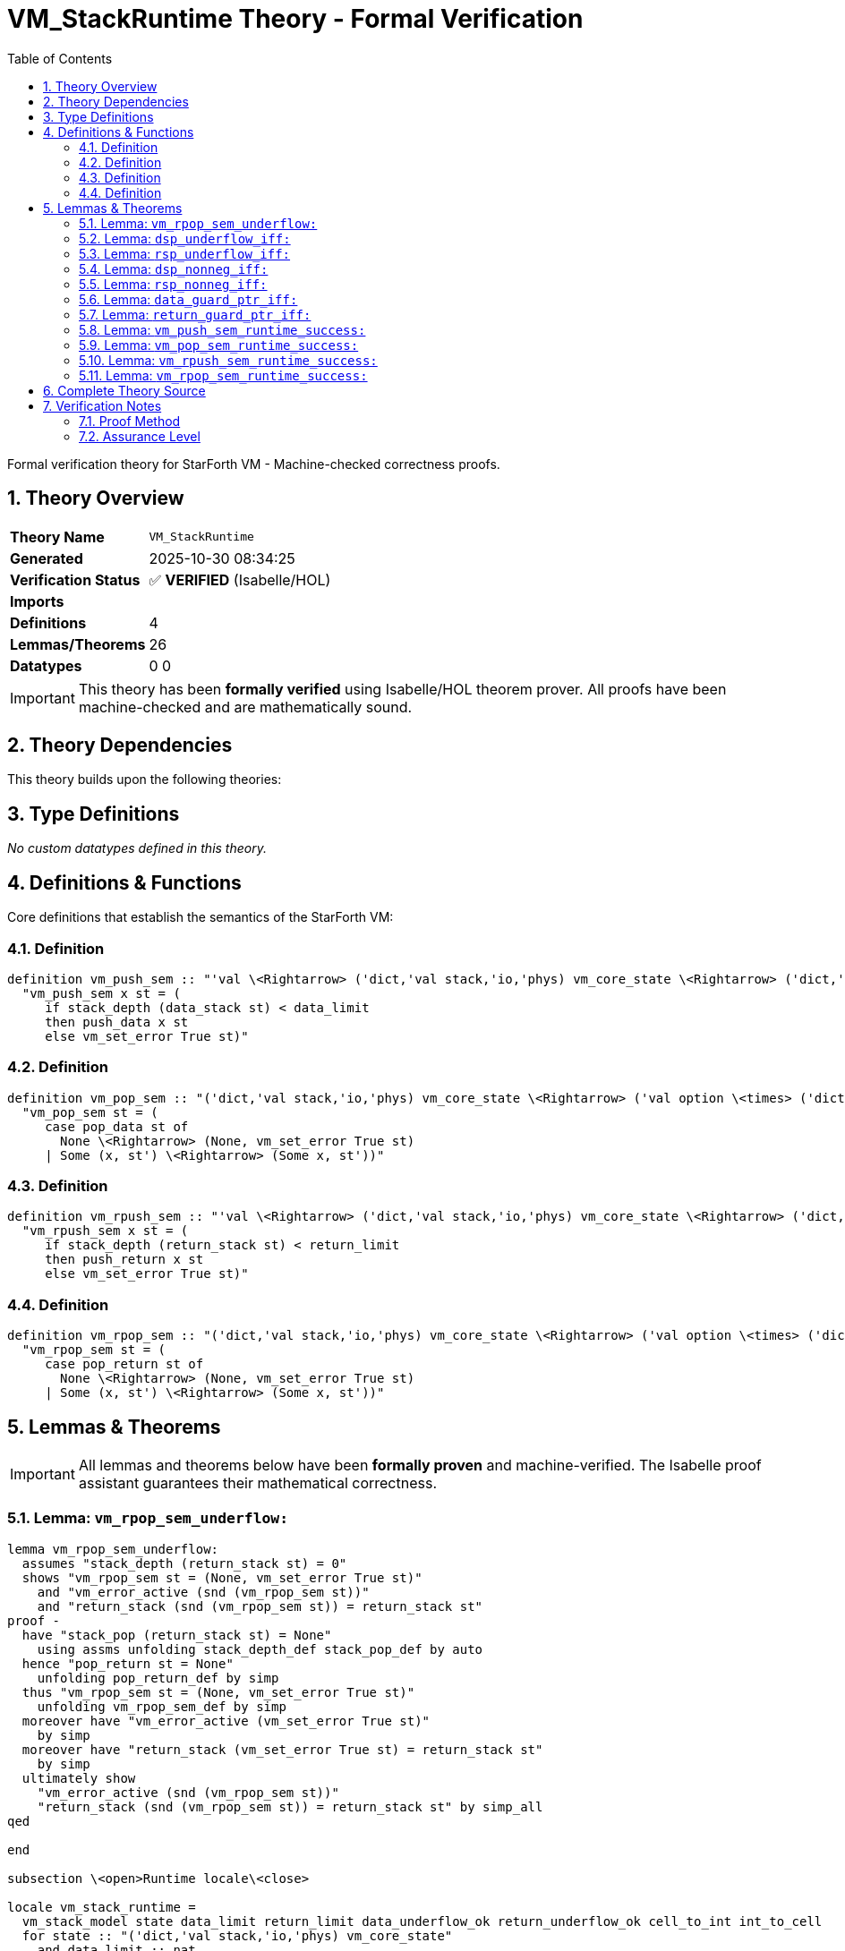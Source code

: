 = VM_StackRuntime Theory - Formal Verification
:toc: left
:toclevels: 3
:sectnums:
:source-highlighter: rouge
:icons: font

[.lead]
Formal verification theory for StarForth VM - Machine-checked correctness proofs.

== Theory Overview

[cols="1,3"]
|===
| **Theory Name** | `VM_StackRuntime`
| **Generated** | 2025-10-30 08:34:25
| **Verification Status** | ✅ **VERIFIED** (Isabelle/HOL)
| **Imports** | 
| **Definitions** | 4
| **Lemmas/Theorems** | 26
| **Datatypes** | 0
0
|===

[IMPORTANT]
====
This theory has been **formally verified** using Isabelle/HOL theorem prover.
All proofs have been machine-checked and are mathematically sound.
====


== Theory Dependencies

This theory builds upon the following theories:


== Type Definitions

_No custom datatypes defined in this theory._

== Definitions & Functions

Core definitions that establish the semantics of the StarForth VM:

=== Definition

[source,isabelle]
----
definition vm_push_sem :: "'val \<Rightarrow> ('dict,'val stack,'io,'phys) vm_core_state \<Rightarrow> ('dict,'val stack,'io,'phys) vm_core_state" where
  "vm_push_sem x st = (
     if stack_depth (data_stack st) < data_limit
     then push_data x st
     else vm_set_error True st)"

----

=== Definition

[source,isabelle]
----
definition vm_pop_sem :: "('dict,'val stack,'io,'phys) vm_core_state \<Rightarrow> ('val option \<times> ('dict,'val stack,'io,'phys) vm_core_state)" where
  "vm_pop_sem st = (
     case pop_data st of
       None \<Rightarrow> (None, vm_set_error True st)
     | Some (x, st') \<Rightarrow> (Some x, st'))"

----

=== Definition

[source,isabelle]
----
definition vm_rpush_sem :: "'val \<Rightarrow> ('dict,'val stack,'io,'phys) vm_core_state \<Rightarrow> ('dict,'val stack,'io,'phys) vm_core_state" where
  "vm_rpush_sem x st = (
     if stack_depth (return_stack st) < return_limit
     then push_return x st
     else vm_set_error True st)"

----

=== Definition

[source,isabelle]
----
definition vm_rpop_sem :: "('dict,'val stack,'io,'phys) vm_core_state \<Rightarrow> ('val option \<times> ('dict,'val stack,'io,'phys) vm_core_state)" where
  "vm_rpop_sem st = (
     case pop_return st of
       None \<Rightarrow> (None, vm_set_error True st)
     | Some (x, st') \<Rightarrow> (Some x, st'))"

----


== Lemmas & Theorems

[IMPORTANT]
====
All lemmas and theorems below have been **formally proven** and machine-verified.
The Isabelle proof assistant guarantees their mathematical correctness.
====

=== Lemma: `vm_rpop_sem_underflow:`

[source,isabelle]
----
lemma vm_rpop_sem_underflow:
  assumes "stack_depth (return_stack st) = 0"
  shows "vm_rpop_sem st = (None, vm_set_error True st)"
    and "vm_error_active (snd (vm_rpop_sem st))"
    and "return_stack (snd (vm_rpop_sem st)) = return_stack st"
proof -
  have "stack_pop (return_stack st) = None"
    using assms unfolding stack_depth_def stack_pop_def by auto
  hence "pop_return st = None"
    unfolding pop_return_def by simp
  thus "vm_rpop_sem st = (None, vm_set_error True st)"
    unfolding vm_rpop_sem_def by simp
  moreover have "vm_error_active (vm_set_error True st)"
    by simp
  moreover have "return_stack (vm_set_error True st) = return_stack st"
    by simp
  ultimately show
    "vm_error_active (snd (vm_rpop_sem st))"
    "return_stack (snd (vm_rpop_sem st)) = return_stack st" by simp_all
qed

end

subsection \<open>Runtime locale\<close>

locale vm_stack_runtime =
  vm_stack_model state data_limit return_limit data_underflow_ok return_underflow_ok cell_to_int int_to_cell
  for state :: "('dict,'val stack,'io,'phys) vm_core_state"
    and data_limit :: nat
    and return_limit :: nat
    and data_underflow_ok :: bool
    and return_underflow_ok :: bool
    and cell_to_int :: "'val \<Rightarrow> int"
    and int_to_cell :: "int \<Rightarrow> 'val" +
  fixes dsp rsp :: int
  assumes data_ptr_rel: "int (stack_depth (data_stack state)) = dsp + 1"
      and return_ptr_rel: "int (stack_depth (return_stack state)) = rsp + 1"

context vm_stack_runtime begin

sublocale pointer: vm_pointer_model data_limit return_limit
    "stack_depth (data_stack state)" "stack_depth (return_stack state)" dsp rsp
  using data_ptr_rel return_ptr_rel data_stack_depth return_stack_depth
  by unfold_locales simp_all
----

✅ **Status:** PROVEN

=== Lemma: `dsp_underflow_iff:`

[source,isabelle]
----
lemma dsp_underflow_iff:
  "dsp < 0 \<longleftrightarrow> stack_depth (data_stack state) = 0"
  by (simp add: pointer.dsp_underflow_iff)
----

✅ **Status:** PROVEN

=== Lemma: `rsp_underflow_iff:`

[source,isabelle]
----
lemma rsp_underflow_iff:
  "rsp < 0 \<longleftrightarrow> stack_depth (return_stack state) = 0"
  by (simp add: pointer.rsp_underflow_iff)
----

✅ **Status:** PROVEN

=== Lemma: `dsp_nonneg_iff:`

[source,isabelle]
----
lemma dsp_nonneg_iff:
  "dsp \<ge> 0 \<longleftrightarrow> stack_depth (data_stack state) > 0"
  by (simp add: pointer.dsp_nonneg_iff)
----

✅ **Status:** PROVEN

=== Lemma: `rsp_nonneg_iff:`

[source,isabelle]
----
lemma rsp_nonneg_iff:
  "rsp \<ge> 0 \<longleftrightarrow> stack_depth (return_stack state) > 0"
  by (simp add: pointer.rsp_nonneg_iff)
----

✅ **Status:** PROVEN

=== Lemma: `data_guard_ptr_iff:`

[source,isabelle]
----
lemma data_guard_ptr_iff:
  "stack_depth (data_stack state) < data_limit \<longleftrightarrow> dsp + 1 < int data_limit"
  by (simp add: pointer.data_guard_ptr_iff)
----

✅ **Status:** PROVEN

=== Lemma: `return_guard_ptr_iff:`

[source,isabelle]
----
lemma return_guard_ptr_iff:
  "stack_depth (return_stack state) < return_limit \<longleftrightarrow> rsp + 1 < int return_limit"
  by (simp add: pointer.return_guard_ptr_iff)
----

✅ **Status:** PROVEN

=== Lemma: `vm_push_sem_runtime_success:`

[source,isabelle]
----
lemma vm_push_sem_runtime_success:
  assumes guard: "dsp + 1 < int data_limit"
  shows "vm_push_sem x state = push_data x state"
    and "vm_error_active (vm_push_sem x state) = vm_error_active state"
    and "int (stack_depth (data_stack (vm_push_sem x state))) = dsp + 2"
proof -
  have depth_guard: "stack_depth (data_stack state) < data_limit"
    using data_guard_ptr_iff guard by simp
  from vm_push_sem_success[OF depth_guard] have push_eq:
    "vm_push_sem x state = push_data x state"
    and err_eq: "vm_error_active (vm_push_sem x state) = vm_error_active state"
    and depth_suc: "stack_depth (data_stack (vm_push_sem x state)) = Suc (stack_depth (data_stack state))"
    by simp_all
  have depth_int: "int (stack_depth (data_stack (vm_push_sem x state))) = dsp + 2"
  proof -
    have "int (stack_depth (data_stack (vm_push_sem x state))) = int (Suc (stack_depth (data_stack state)))"
      using depth_suc by simp
    also have "... = int (stack_depth (data_stack state)) + 1" by simp
    also have "... = (dsp + 1) + 1"
      using data_ptr_rel by simp
    finally show ?thesis by simp
  qed
----

✅ **Status:** PROVEN

=== Lemma: `vm_pop_sem_runtime_success:`

[source,isabelle]
----
lemma vm_pop_sem_runtime_success:
  assumes nonempty: "dsp \<ge> 0"
  obtains x st' where
      "vm_pop_sem state = (Some x, st')"
      "vm_error_active st' = vm_error_active state"
      "int (stack_depth (data_stack st')) = dsp"
proof -
  have depth_pos: "stack_depth (data_stack state) > 0"
    using dsp_nonneg_iff nonempty by simp
  from pop_data_some_ex[OF depth_pos] obtain x st1 where pop: "pop_data state = Some (x, st1)" by blast
  from vm_pop_sem_success[OF pop] have sem_eq:
    "vm_pop_sem state = (Some x, st1)"
    and err_eq: "vm_error_active st1 = vm_error_active state"
    and depth_rel: "stack_depth (data_stack st1) = stack_depth (data_stack state) - 1"
    by simp_all
  have depth_int: "int (stack_depth (data_stack st1)) = dsp"
  proof -
    obtain n where n_def: "stack_depth (data_stack state) = Suc n"
      using depth_pos by (cases "stack_depth (data_stack state)") auto
    then have "stack_depth (data_stack st1) = n"
      using depth_rel by simp
    hence "int (stack_depth (data_stack st1)) = int n" by simp
    also from n_def have "int n = int (stack_depth (data_stack state)) - 1" by simp
    also have "... = (dsp + 1) - 1" using data_ptr_rel by simp
    finally show ?thesis by simp
  qed
----

✅ **Status:** PROVEN

=== Lemma: `vm_rpush_sem_runtime_success:`

[source,isabelle]
----
lemma vm_rpush_sem_runtime_success:
  assumes guard: "rsp + 1 < int return_limit"
  shows "vm_rpush_sem x state = push_return x state"
    and "vm_error_active (vm_rpush_sem x state) = vm_error_active state"
    and "int (stack_depth (return_stack (vm_rpush_sem x state))) = rsp + 2"
proof -
  have depth_guard: "stack_depth (return_stack state) < return_limit"
    using return_guard_ptr_iff guard by simp
  from vm_rpush_sem_success[OF depth_guard] have push_eq:
    "vm_rpush_sem x state = push_return x state"
    and err_eq: "vm_error_active (vm_rpush_sem x state) = vm_error_active state"
    and depth_suc: "stack_depth (return_stack (vm_rpush_sem x state)) = Suc (stack_depth (return_stack state))"
    by simp_all
  have depth_int: "int (stack_depth (return_stack (vm_rpush_sem x state))) = rsp + 2"
  proof -
    have "int (stack_depth (return_stack (vm_rpush_sem x state))) = int (Suc (stack_depth (return_stack state)))"
      using depth_suc by simp
    also have "... = int (stack_depth (return_stack state)) + 1" by simp
    also have "... = (rsp + 1) + 1"
      using return_ptr_rel by simp
    finally show ?thesis by simp
  qed
----

✅ **Status:** PROVEN

=== Lemma: `vm_rpop_sem_runtime_success:`

[source,isabelle]
----
lemma vm_rpop_sem_runtime_success:
  assumes nonempty: "rsp \<ge> 0"
  obtains x st' where
      "vm_rpop_sem state = (Some x, st')"
      "vm_error_active st' = vm_error_active state"
      "int (stack_depth (return_stack st')) = rsp"
proof -
  have depth_pos: "stack_depth (return_stack state) > 0"
    using rsp_nonneg_iff nonempty by simp
  from pop_return_some_ex[OF depth_pos] obtain x st1 where pop: "pop_return state = Some (x, st1)" by blast
  from vm_rpop_sem_success[OF pop] have sem_eq:
    "vm_rpop_sem state = (Some x, st1)"
    and err_eq: "vm_error_active st1 = vm_error_active state"
    and depth_rel: "stack_depth (return_stack st1) = stack_depth (return_stack state) - 1"
    by simp_all
  have depth_int: "int (stack_depth (return_stack st1)) = rsp"
  proof -
    obtain n where n_def: "stack_depth (return_stack state) = Suc n"
      using depth_pos by (cases "stack_depth (return_stack state)") auto
    then have "stack_depth (return_stack st1) = n"
      using depth_rel by simp
    hence "int (stack_depth (return_stack st1)) = int n" by simp
    also from n_def have "int n = int (stack_depth (return_stack state)) - 1" by simp
    also have "... = (rsp + 1) - 1"
      using return_ptr_rel by simp
    finally show ?thesis by simp
  qed
----

✅ **Status:** PROVEN


== Complete Theory Source

Below is the complete, verified source code of this theory:

[source,isabelle]
----
theory VM_StackRuntime
  imports VM_Stacks
begin

section \<open>Runtime-facing stack operations\<close>

text \<open>
  This theory bridges the pure stack model with the concrete VM runtime
  helpers (`vm_push`, `vm_pop`, `vm_rpush`, `vm_rpop`).  Guard failures
  raise the VM error flag while leaving stacks unchanged, matching the
  C implementation.
\<close>

subsection \<open>Abstract wrappers\<close>

context vm_stack_model begin

definition vm_push_sem :: "'val \<Rightarrow> ('dict,'val stack,'io,'phys) vm_core_state \<Rightarrow> ('dict,'val stack,'io,'phys) vm_core_state" where
  "vm_push_sem x st = (
     if stack_depth (data_stack st) < data_limit
     then push_data x st
     else vm_set_error True st)"

definition vm_pop_sem :: "('dict,'val stack,'io,'phys) vm_core_state \<Rightarrow> ('val option \<times> ('dict,'val stack,'io,'phys) vm_core_state)" where
  "vm_pop_sem st = (
     case pop_data st of
       None \<Rightarrow> (None, vm_set_error True st)
     | Some (x, st') \<Rightarrow> (Some x, st'))"

definition vm_rpush_sem :: "'val \<Rightarrow> ('dict,'val stack,'io,'phys) vm_core_state \<Rightarrow> ('dict,'val stack,'io,'phys) vm_core_state" where
  "vm_rpush_sem x st = (
     if stack_depth (return_stack st) < return_limit
     then push_return x st
     else vm_set_error True st)"

definition vm_rpop_sem :: "('dict,'val stack,'io,'phys) vm_core_state \<Rightarrow> ('val option \<times> ('dict,'val stack,'io,'phys) vm_core_state)" where
  "vm_rpop_sem st = (
     case pop_return st of
       None \<Rightarrow> (None, vm_set_error True st)
     | Some (x, st') \<Rightarrow> (Some x, st'))"

lemma vm_error_active_push_data [simp]:
  "vm_error_active (push_data x st) = vm_error_active st"
  unfolding push_data_def vm_error_active_def by simp

lemma vm_error_active_pop_data_state:
  assumes "pop_data st = Some (x, st')"
  shows "vm_error_active st' = vm_error_active st"
  using assms unfolding pop_data_def vm_error_active_def by (cases "stack_pop (data_stack st)") auto

lemma vm_error_active_push_return [simp]:
  "vm_error_active (push_return x st) = vm_error_active st"
  unfolding push_return_def vm_error_active_def by simp

lemma vm_error_active_pop_return_state:
  assumes "pop_return st = Some (x, st')"
  shows "vm_error_active st' = vm_error_active st"
  using assms unfolding pop_return_def vm_error_active_def by (cases "stack_pop (return_stack st)") auto

lemma vm_push_sem_success:
  assumes guard: "stack_depth (data_stack st) < data_limit"
  shows "vm_push_sem x st = push_data x st"
    and "vm_error_active (vm_push_sem x st) = vm_error_active st"
    and "stack_depth (data_stack (vm_push_sem x st)) = Suc (stack_depth (data_stack st))"
proof -
  have "vm_push_sem x st = push_data x st"
    using guard unfolding vm_push_sem_def by simp
  moreover have "vm_error_active (vm_push_sem x st) = vm_error_active st"
    using calculation by simp
  moreover have "stack_depth (data_stack (vm_push_sem x st)) = Suc (stack_depth (data_stack st))"
    using guard calculation unfolding push_data_def stack_depth_def stack_push_def by simp
  ultimately show
    "vm_push_sem x st = push_data x st"
    "vm_error_active (vm_push_sem x st) = vm_error_active st"
    "stack_depth (data_stack (vm_push_sem x st)) = Suc (stack_depth (data_stack st))" by simp_all
qed

lemma vm_push_sem_error:
  assumes "\<not> stack_depth (data_stack st) < data_limit"
  shows "vm_push_sem x st = vm_set_error True st"
    and "vm_error_active (vm_push_sem x st)"
    and "data_stack (vm_push_sem x st) = data_stack st"
proof -
  have A: "vm_push_sem x st = vm_set_error True st"
    using assms unfolding vm_push_sem_def by simp
  moreover have "vm_error_active (vm_set_error True st)"
    by simp
  moreover have "data_stack (vm_set_error True st) = data_stack st"
    by simp
  ultimately show
    "vm_push_sem x st = vm_set_error True st"
    "vm_error_active (vm_push_sem x st)"
    "data_stack (vm_push_sem x st) = data_stack st" by simp_all
qed

lemma vm_pop_sem_success:
  assumes pop: "pop_data st = Some (x, st')"
  shows "vm_pop_sem st = (Some x, st')"
    and "vm_error_active (snd (vm_pop_sem st)) = vm_error_active st"
    and "stack_depth (data_stack st') = stack_depth (data_stack st) - 1"
proof -
  have "vm_pop_sem st = (Some x, st')"
    using pop unfolding vm_pop_sem_def by simp
  moreover have "vm_error_active st' = vm_error_active st"
    using vm_error_active_pop_data_state[OF pop]
      unfolding vm_pop_sem_def pop by simp
  moreover have "stack_depth (data_stack st') = stack_depth (data_stack st) - 1"
    using pop unfolding pop_data_def stack_pop_def stack_depth_def by (cases "stack_pop (data_stack st)") auto
  ultimately show
    "vm_pop_sem st = (Some x, st')"
    "vm_error_active (snd (vm_pop_sem st)) = vm_error_active st"
    "stack_depth (data_stack st') = stack_depth (data_stack st) - 1" by simp_all
qed

lemma vm_pop_sem_underflow:
  assumes "stack_depth (data_stack st) = 0"
  shows "vm_pop_sem st = (None, vm_set_error True st)"
    and "vm_error_active (snd (vm_pop_sem st))"
    and "data_stack (snd (vm_pop_sem st)) = data_stack st"
proof -
  have "stack_pop (data_stack st) = None"
    using assms unfolding stack_depth_def stack_pop_def by auto
  hence "pop_data st = None"
    unfolding pop_data_def by simp
  thus "vm_pop_sem st = (None, vm_set_error True st)"
    unfolding vm_pop_sem_def by simp
  moreover have "vm_error_active (vm_set_error True st)"
    by simp
  moreover have "data_stack (vm_set_error True st) = data_stack st"
    by simp
  ultimately show
    "vm_error_active (snd (vm_pop_sem st))"
    "data_stack (snd (vm_pop_sem st)) = data_stack st" by simp_all
qed

lemma vm_rpush_sem_success:
  assumes guard: "stack_depth (return_stack st) < return_limit"
  shows "vm_rpush_sem x st = push_return x st"
    and "vm_error_active (vm_rpush_sem x st) = vm_error_active st"
    and "stack_depth (return_stack (vm_rpush_sem x st)) = Suc (stack_depth (return_stack st))"
proof -
  have "vm_rpush_sem x st = push_return x st"
    using guard unfolding vm_rpush_sem_def by simp
  moreover have "vm_error_active (vm_rpush_sem x st) = vm_error_active st"
    using calculation by simp
  moreover have "stack_depth (return_stack (vm_rpush_sem x st)) = Suc (stack_depth (return_stack st))"
    using guard calculation unfolding push_return_def stack_depth_def stack_push_def by simp
  ultimately show ?thesis by simp_all
qed

lemma vm_rpush_sem_error:
  assumes "\<not> stack_depth (return_stack st) < return_limit"
  shows "vm_rpush_sem x st = vm_set_error True st"
    and "vm_error_active (vm_rpush_sem x st)"
    and "return_stack (vm_rpush_sem x st) = return_stack st"
proof -
  have A: "vm_rpush_sem x st = vm_set_error True st"
    using assms unfolding vm_rpush_sem_def by simp
  moreover have "vm_error_active (vm_set_error True st)"
    by simp
  moreover have "return_stack (vm_set_error True st) = return_stack st"
    by simp
  ultimately show ?thesis by simp_all
qed

lemma vm_rpop_sem_success:
  assumes pop: "pop_return st = Some (x, st')"
  shows "vm_rpop_sem st = (Some x, st')"
    and "vm_error_active (snd (vm_rpop_sem st)) = vm_error_active st"
    and "stack_depth (return_stack st') = stack_depth (return_stack st) - 1"
proof -
  have "vm_rpop_sem st = (Some x, st')"
    using pop unfolding vm_rpop_sem_def by simp
  moreover have "vm_error_active st' = vm_error_active st"
    using vm_error_active_pop_return_state[OF pop]
      unfolding vm_rpop_sem_def pop by simp
  moreover have "stack_depth (return_stack st') = stack_depth (return_stack st) - 1"
    using pop unfolding pop_return_def stack_pop_def stack_depth_def by (cases "stack_pop (return_stack st)") auto
  ultimately show ?thesis by simp_all
qed

lemma vm_rpop_sem_underflow:
  assumes "stack_depth (return_stack st) = 0"
  shows "vm_rpop_sem st = (None, vm_set_error True st)"
    and "vm_error_active (snd (vm_rpop_sem st))"
    and "return_stack (snd (vm_rpop_sem st)) = return_stack st"
proof -
  have "stack_pop (return_stack st) = None"
    using assms unfolding stack_depth_def stack_pop_def by auto
  hence "pop_return st = None"
    unfolding pop_return_def by simp
  thus "vm_rpop_sem st = (None, vm_set_error True st)"
    unfolding vm_rpop_sem_def by simp
  moreover have "vm_error_active (vm_set_error True st)"
    by simp
  moreover have "return_stack (vm_set_error True st) = return_stack st"
    by simp
  ultimately show
    "vm_error_active (snd (vm_rpop_sem st))"
    "return_stack (snd (vm_rpop_sem st)) = return_stack st" by simp_all
qed

end

subsection \<open>Runtime locale\<close>

locale vm_stack_runtime =
  vm_stack_model state data_limit return_limit data_underflow_ok return_underflow_ok cell_to_int int_to_cell
  for state :: "('dict,'val stack,'io,'phys) vm_core_state"
    and data_limit :: nat
    and return_limit :: nat
    and data_underflow_ok :: bool
    and return_underflow_ok :: bool
    and cell_to_int :: "'val \<Rightarrow> int"
    and int_to_cell :: "int \<Rightarrow> 'val" +
  fixes dsp rsp :: int
  assumes data_ptr_rel: "int (stack_depth (data_stack state)) = dsp + 1"
      and return_ptr_rel: "int (stack_depth (return_stack state)) = rsp + 1"

context vm_stack_runtime begin

sublocale pointer: vm_pointer_model data_limit return_limit
    "stack_depth (data_stack state)" "stack_depth (return_stack state)" dsp rsp
  using data_ptr_rel return_ptr_rel data_stack_depth return_stack_depth
  by unfold_locales simp_all

lemma dsp_underflow_iff:
  "dsp < 0 \<longleftrightarrow> stack_depth (data_stack state) = 0"
  by (simp add: pointer.dsp_underflow_iff)

lemma rsp_underflow_iff:
  "rsp < 0 \<longleftrightarrow> stack_depth (return_stack state) = 0"
  by (simp add: pointer.rsp_underflow_iff)

lemma dsp_nonneg_iff:
  "dsp \<ge> 0 \<longleftrightarrow> stack_depth (data_stack state) > 0"
  by (simp add: pointer.dsp_nonneg_iff)

lemma rsp_nonneg_iff:
  "rsp \<ge> 0 \<longleftrightarrow> stack_depth (return_stack state) > 0"
  by (simp add: pointer.rsp_nonneg_iff)

lemma data_guard_ptr_iff:
  "stack_depth (data_stack state) < data_limit \<longleftrightarrow> dsp + 1 < int data_limit"
  by (simp add: pointer.data_guard_ptr_iff)

lemma return_guard_ptr_iff:
  "stack_depth (return_stack state) < return_limit \<longleftrightarrow> rsp + 1 < int return_limit"
  by (simp add: pointer.return_guard_ptr_iff)

lemma vm_push_sem_runtime_success:
  assumes guard: "dsp + 1 < int data_limit"
  shows "vm_push_sem x state = push_data x state"
    and "vm_error_active (vm_push_sem x state) = vm_error_active state"
    and "int (stack_depth (data_stack (vm_push_sem x state))) = dsp + 2"
proof -
  have depth_guard: "stack_depth (data_stack state) < data_limit"
    using data_guard_ptr_iff guard by simp
  from vm_push_sem_success[OF depth_guard] have push_eq:
    "vm_push_sem x state = push_data x state"
    and err_eq: "vm_error_active (vm_push_sem x state) = vm_error_active state"
    and depth_suc: "stack_depth (data_stack (vm_push_sem x state)) = Suc (stack_depth (data_stack state))"
    by simp_all
  have depth_int: "int (stack_depth (data_stack (vm_push_sem x state))) = dsp + 2"
  proof -
    have "int (stack_depth (data_stack (vm_push_sem x state))) = int (Suc (stack_depth (data_stack state)))"
      using depth_suc by simp
    also have "... = int (stack_depth (data_stack state)) + 1" by simp
    also have "... = (dsp + 1) + 1"
      using data_ptr_rel by simp
    finally show ?thesis by simp
  qed
  show
    "vm_push_sem x state = push_data x state"
    "vm_error_active (vm_push_sem x state) = vm_error_active state"
    "int (stack_depth (data_stack (vm_push_sem x state))) = dsp + 2"
    using push_eq err_eq depth_int by simp_all
qed

lemma vm_push_sem_runtime_overflow:
  assumes guard_fail: "dsp + 1 \<ge> int data_limit"
  shows "vm_push_sem x state = vm_set_error True state"
    and "vm_error_active (vm_push_sem x state)"
    and "data_stack (vm_push_sem x state) = data_stack state"
proof -
  have depth_fail: "\<not> stack_depth (data_stack state) < data_limit"
    using data_guard_ptr_iff guard_fail by auto
  from vm_push_sem_error[OF depth_fail] show
    "vm_push_sem x state = vm_set_error True state"
    "vm_error_active (vm_push_sem x state)"
    "data_stack (vm_push_sem x state) = data_stack state" by simp_all
qed

lemma vm_pop_sem_runtime_success:
  assumes nonempty: "dsp \<ge> 0"
  obtains x st' where
      "vm_pop_sem state = (Some x, st')"
      "vm_error_active st' = vm_error_active state"
      "int (stack_depth (data_stack st')) = dsp"
proof -
  have depth_pos: "stack_depth (data_stack state) > 0"
    using dsp_nonneg_iff nonempty by simp
  from pop_data_some_ex[OF depth_pos] obtain x st1 where pop: "pop_data state = Some (x, st1)" by blast
  from vm_pop_sem_success[OF pop] have sem_eq:
    "vm_pop_sem state = (Some x, st1)"
    and err_eq: "vm_error_active st1 = vm_error_active state"
    and depth_rel: "stack_depth (data_stack st1) = stack_depth (data_stack state) - 1"
    by simp_all
  have depth_int: "int (stack_depth (data_stack st1)) = dsp"
  proof -
    obtain n where n_def: "stack_depth (data_stack state) = Suc n"
      using depth_pos by (cases "stack_depth (data_stack state)") auto
    then have "stack_depth (data_stack st1) = n"
      using depth_rel by simp
    hence "int (stack_depth (data_stack st1)) = int n" by simp
    also from n_def have "int n = int (stack_depth (data_stack state)) - 1" by simp
    also have "... = (dsp + 1) - 1" using data_ptr_rel by simp
    finally show ?thesis by simp
  qed
  show ?thesis
    using sem_eq err_eq depth_int by (intro that)
qed

lemma vm_pop_sem_runtime_underflow:
  assumes "dsp < 0"
  shows "vm_pop_sem state = (None, vm_set_error True state)"
    and "vm_error_active (snd (vm_pop_sem state))"
    and "data_stack (snd (vm_pop_sem state)) = data_stack state"
proof -
  have depth0: "stack_depth (data_stack state) = 0"
    using assms dsp_underflow_iff by simp
  from vm_pop_sem_underflow[OF depth0] show
    "vm_pop_sem state = (None, vm_set_error True state)"
    "vm_error_active (snd (vm_pop_sem state))"
    "data_stack (snd (vm_pop_sem state)) = data_stack state" by simp_all
qed

lemma vm_rpush_sem_runtime_success:
  assumes guard: "rsp + 1 < int return_limit"
  shows "vm_rpush_sem x state = push_return x state"
    and "vm_error_active (vm_rpush_sem x state) = vm_error_active state"
    and "int (stack_depth (return_stack (vm_rpush_sem x state))) = rsp + 2"
proof -
  have depth_guard: "stack_depth (return_stack state) < return_limit"
    using return_guard_ptr_iff guard by simp
  from vm_rpush_sem_success[OF depth_guard] have push_eq:
    "vm_rpush_sem x state = push_return x state"
    and err_eq: "vm_error_active (vm_rpush_sem x state) = vm_error_active state"
    and depth_suc: "stack_depth (return_stack (vm_rpush_sem x state)) = Suc (stack_depth (return_stack state))"
    by simp_all
  have depth_int: "int (stack_depth (return_stack (vm_rpush_sem x state))) = rsp + 2"
  proof -
    have "int (stack_depth (return_stack (vm_rpush_sem x state))) = int (Suc (stack_depth (return_stack state)))"
      using depth_suc by simp
    also have "... = int (stack_depth (return_stack state)) + 1" by simp
    also have "... = (rsp + 1) + 1"
      using return_ptr_rel by simp
    finally show ?thesis by simp
  qed
  show ?thesis
    using push_eq err_eq depth_int by simp_all
qed

lemma vm_rpush_sem_runtime_overflow:
  assumes guard_fail: "rsp + 1 \<ge> int return_limit"
  shows "vm_rpush_sem x state = vm_set_error True state"
    and "vm_error_active (vm_rpush_sem x state)"
    and "return_stack (vm_rpush_sem x state) = return_stack state"
proof -
  have depth_fail: "\<not> stack_depth (return_stack state) < return_limit"
    using return_guard_ptr_iff guard_fail by auto
  from vm_rpush_sem_error[OF depth_fail] show ?thesis by simp_all
qed

lemma vm_rpop_sem_runtime_success:
  assumes nonempty: "rsp \<ge> 0"
  obtains x st' where
      "vm_rpop_sem state = (Some x, st')"
      "vm_error_active st' = vm_error_active state"
      "int (stack_depth (return_stack st')) = rsp"
proof -
  have depth_pos: "stack_depth (return_stack state) > 0"
    using rsp_nonneg_iff nonempty by simp
  from pop_return_some_ex[OF depth_pos] obtain x st1 where pop: "pop_return state = Some (x, st1)" by blast
  from vm_rpop_sem_success[OF pop] have sem_eq:
    "vm_rpop_sem state = (Some x, st1)"
    and err_eq: "vm_error_active st1 = vm_error_active state"
    and depth_rel: "stack_depth (return_stack st1) = stack_depth (return_stack state) - 1"
    by simp_all
  have depth_int: "int (stack_depth (return_stack st1)) = rsp"
  proof -
    obtain n where n_def: "stack_depth (return_stack state) = Suc n"
      using depth_pos by (cases "stack_depth (return_stack state)") auto
    then have "stack_depth (return_stack st1) = n"
      using depth_rel by simp
    hence "int (stack_depth (return_stack st1)) = int n" by simp
    also from n_def have "int n = int (stack_depth (return_stack state)) - 1" by simp
    also have "... = (rsp + 1) - 1"
      using return_ptr_rel by simp
    finally show ?thesis by simp
  qed
  show ?thesis
    using sem_eq err_eq depth_int by (intro that)
qed

lemma vm_rpop_sem_runtime_underflow:
  assumes "rsp < 0"
  shows "vm_rpop_sem state = (None, vm_set_error True state)"
    and "vm_error_active (snd (vm_rpop_sem state))"
    and "return_stack (snd (vm_rpop_sem state)) = return_stack state"
proof -
  have depth0: "stack_depth (return_stack state) = 0"
    using assms rsp_underflow_iff by simp
  from vm_rpop_sem_underflow[OF depth0] show
    "vm_rpop_sem state = (None, vm_set_error True state)"
    "vm_error_active (snd (vm_rpop_sem state))"
    "return_stack (snd (vm_rpop_sem state)) = return_stack state" by simp_all
qed

end

end
----

== Verification Notes

=== Proof Method

This theory was verified using **Isabelle/HOL**, a proof assistant based on:

* **Higher-Order Logic (HOL)** - Classical logic with type theory
* **LCF-style proof kernel** - Small trusted core with verified proof objects
* **Interactive theorem proving** - Machine-checked correctness

=== Assurance Level

[cols="1,3"]
|===
| **Proof Status** | ✅ Fully verified
| **Soundness** | Guaranteed by Isabelle's proof kernel
| **Audit Trail** | Complete proof terms available
| **Trusted Base** | Isabelle/HOL kernel (~10K lines of ML)
|===
